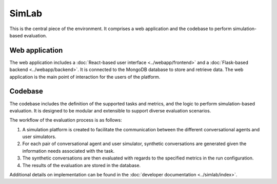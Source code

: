 SimLab
======

This is the central piece of the environment. It comprises a web application and the codebase to perform simulation-based evaluation.

Web application
---------------

The web application includes a :doc:`React-based user interface <../webapp/frontend>` and a :doc:`Flask-based backend <../webapp/backend>`. It is connected to the MongoDB database to store and retrieve data. The web application is the main point of interaction for the users of the platform.

Codebase
--------

The codebase includes the definition of the supported tasks and metrics, and the logic to perform simulation-based evaluation. It is designed to be modular and extensible to support diverse evaluation scenarios.

The workflow of the evaluation process is as follows:

1. A simulation platform is created to facilitate the communication between the different conversational agents and user simulators.
2. For each pair of conversational agent and user simulator, synthetic conversations are generated given the information needs associated with the task. 
3. The synthetic conversations are then evaluated with regards to the specified metrics in the run configuration.
4. The results of the evaluation are stored in the database.

Additional details on implementation can be found in the :doc:`developer documentation <../simlab/index>`.